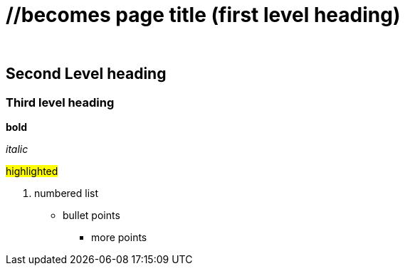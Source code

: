 :doctitle: //becomes page title (first level heading)
:doccode: 
:author: 
:authoremail: 
:docdate:

== Second Level heading


=== Third level heading


*bold*

_italic_

#highlighted#

. numbered list

* bullet points
** more points